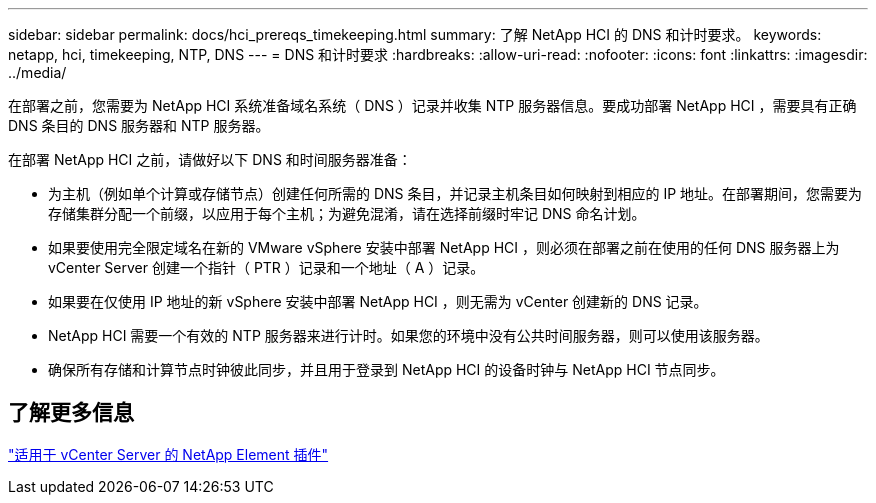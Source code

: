 ---
sidebar: sidebar 
permalink: docs/hci_prereqs_timekeeping.html 
summary: 了解 NetApp HCI 的 DNS 和计时要求。 
keywords: netapp, hci, timekeeping, NTP, DNS 
---
= DNS 和计时要求
:hardbreaks:
:allow-uri-read: 
:nofooter: 
:icons: font
:linkattrs: 
:imagesdir: ../media/


[role="lead"]
在部署之前，您需要为 NetApp HCI 系统准备域名系统（ DNS ）记录并收集 NTP 服务器信息。要成功部署 NetApp HCI ，需要具有正确 DNS 条目的 DNS 服务器和 NTP 服务器。

在部署 NetApp HCI 之前，请做好以下 DNS 和时间服务器准备：

* 为主机（例如单个计算或存储节点）创建任何所需的 DNS 条目，并记录主机条目如何映射到相应的 IP 地址。在部署期间，您需要为存储集群分配一个前缀，以应用于每个主机；为避免混淆，请在选择前缀时牢记 DNS 命名计划。
* 如果要使用完全限定域名在新的 VMware vSphere 安装中部署 NetApp HCI ，则必须在部署之前在使用的任何 DNS 服务器上为 vCenter Server 创建一个指针（ PTR ）记录和一个地址（ A ）记录。
* 如果要在仅使用 IP 地址的新 vSphere 安装中部署 NetApp HCI ，则无需为 vCenter 创建新的 DNS 记录。
* NetApp HCI 需要一个有效的 NTP 服务器来进行计时。如果您的环境中没有公共时间服务器，则可以使用该服务器。
* 确保所有存储和计算节点时钟彼此同步，并且用于登录到 NetApp HCI 的设备时钟与 NetApp HCI 节点同步。




== 了解更多信息

https://docs.netapp.com/us-en/vcp/index.html["适用于 vCenter Server 的 NetApp Element 插件"^]
